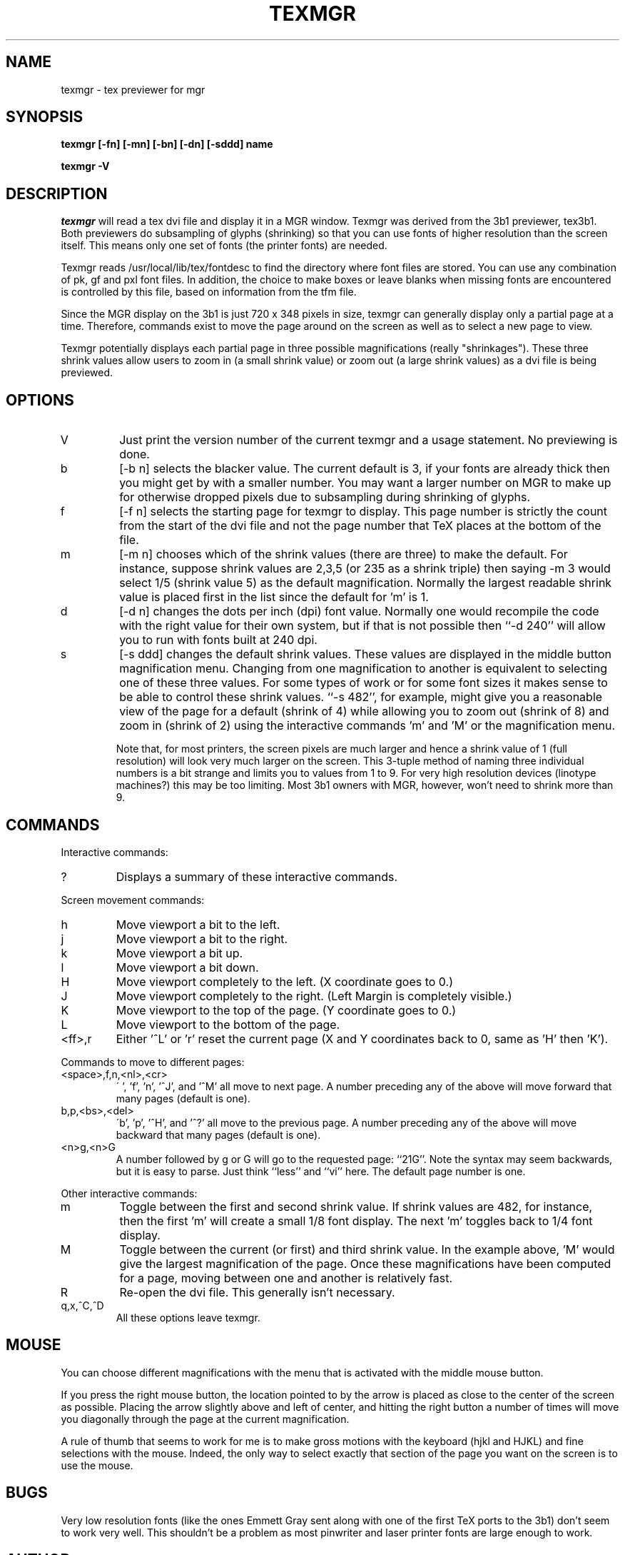 .TH TEXMGR l
.SH NAME
texmgr \- tex previewer for mgr
.SH SYNOPSIS
.B "texmgr [-fn] [-mn] [-bn] [-dn] [-sddd] name"
.LP
.B "texmgr -V"
.SH DESCRIPTION
.I texmgr
will read a tex dvi file and display it in a MGR window.   
Texmgr was derived from the 3b1 previewer, tex3b1.   Both previewers do
subsampling of glyphs (shrinking) so that you can use fonts of higher
resolution than the screen itself.  This means only one set of fonts (the
printer fonts) are needed.
.PP
Texmgr reads /usr/local/lib/tex/fontdesc
to find the directory where font files are stored.
You can use any combination of pk, gf and pxl font files.
In addition, the choice to make boxes or leave blanks when missing
fonts are encountered is controlled by this file, based on
information from the tfm file.
.PP
Since the MGR display on the 3b1 is just 720 x 348 pixels in size, texmgr can
generally display only a partial page at a time.  Therefore, commands
exist to move the page around on the screen as well as to select a
new page to view.
.PP
Texmgr potentially displays each partial page in three possible 
magnifications (really "shrinkages").  These three shrink values
allow users to zoom in (a small shrink value) or zoom out (a large
shrink values) as a dvi file is being previewed. 
.SH OPTIONS
.IP V
Just print the version number of the current texmgr and a usage
statement.  No previewing is done.
.IP b 
[-b n] selects the blacker value.  The current default is 3, if your 
fonts are already thick then you might get by with a smaller number.
You may want
a larger number on MGR to make up for otherwise dropped pixels due
to subsampling during shrinking of glyphs.
.IP f 
[-f n] selects the starting page for texmgr to display.
This page number is strictly the count from the start of the dvi file
and not the page number that TeX places at the bottom of the file.
.IP m 
[-m n] chooses which of the shrink values (there are three) to
make the default.  For instance, suppose shrink values are 2,3,5 
(or 235 as a shrink triple) then saying -m 3 would select 1/5 (shrink
value 5) as the default magnification.  Normally the largest readable
shrink value is placed first in the list since the default for 'm'
is 1.
.IP d 
[-d n] changes the dots per inch (dpi) font value.  Normally one
would recompile the code with the right value for their own system,
but if that is not possible then ``-d 240'' will allow you to run with
fonts built at 240 dpi.
.IP s 
[-s ddd] changes the default shrink values.  These values are
displayed in the middle button magnification menu.  Changing
from one magnification to another is equivalent to selecting one of
these three values.  For some types of work or for some font sizes it
makes sense to be able to control these shrink values. ``-s 482'', for
example, might give you a reasonable view of the page for a default
(shrink of 4) while allowing you to zoom out (shrink of 8) and zoom
in (shrink of 2) using the interactive commands 'm' and 'M' or the
magnification menu. 
.IP
Note that, for most printers, the screen pixels are much larger
and hence a shrink value of 1 (full resolution) will look very much
larger on the screen.  This 3-tuple method of naming three individual
numbers is a bit strange and limits you to values from 1 to 9.  For
very high resolution devices (linotype machines?) this may be too
limiting.  Most 3b1 owners with MGR, however, won't need to shrink more than 9.
.SH COMMANDS
Interactive commands:
.IP ?
Displays a summary of these interactive commands.
.PP
Screen movement commands:
.IP h
Move viewport a bit to the left.
.IP j
Move viewport a bit to the right.
.IP k
Move viewport a bit up.
.IP l
Move viewport a bit down.
.IP H
Move viewport completely to the left.  (X coordinate goes to 0.)
.IP J
Move viewport completely to the right.  (Left Margin is completely visible.)
.IP K
Move viewport to the top of the page. (Y coordinate goes to 0.)
.IP L
Move viewport to the bottom of the page. 
.IP <ff>,r
Either '^L' or 'r' reset the current page (X and Y coordinates back
to 0, same as 'H' then 'K').
.PP
Commands to move to different pages:
.IP <space>,f,n,<nl>,<cr>
\' ', 'f', 'n', '^J', and '^M' all move to next page.  A number preceding
any of the above will move forward that many pages (default is one).
.IP b,p,<bs>,<del>
\'b', 'p', '^H', and '^?' all move to the previous page.  A number preceding
any of the above will move backward that many pages (default is one).
.IP <n>g,<n>G
A number followed by g or G will go to the requested page: ``21G''.
Note the syntax may seem backwards, but it is easy to parse.  Just
think ``less'' and ``vi'' here.  The default page number is one.
.PP
Other interactive commands:
.IP m
Toggle between the first and second shrink value.  If shrink values
are 482, for instance, then the first 'm' will create a small 1/8
font display.  The next 'm' toggles back to 1/4 font display.
.IP M
Toggle between the current (or first) and third shrink value.  In
the example above, 'M' would give the largest magnification of the
page.  Once these magnifications have been computed for a page,
moving between one and another is relatively fast.
.IP R
Re-open the dvi file.  This generally isn't necessary.
.IP q,x,^C,^D
All these options leave texmgr.
.SH MOUSE
You can choose different magnifications with the menu
that is activated with the middle mouse button.
.PP
If you press the right mouse button, the location pointed
to by the arrow is placed as close to the
center of the screen as possible.   Placing the arrow slightly above
and left of center, and hitting the right button a number of times
will move you diagonally through the page at the current magnification.
.PP
A rule of thumb that seems to work for me is to make gross motions with
the keyboard (hjkl and HJKL) and fine selections with the mouse.  Indeed,
the only way to select exactly that section of the page you want on the
screen is to use the mouse.
.SH BUGS
Very low resolution fonts (like the ones Emmett Gray sent along with one of the
first TeX ports to the 3b1) don't seem to work very well.  This shouldn't
be a problem as most pinwriter and laser printer fonts are large enough
to work.
.SH AUTHOR
The code is based on texsun, which was written by Dirk Grunwald.
It uses Chris Torek's dvi library.  The 3b1 
port is by Andy Fyfe andy@csvax.caltech.edu.  The port to
MGR on the 3b1 is by Ross A. Jekel, s83949@ursa.calvin.edu until
August 1991 (after that at some graduate school).
.SH FILES
/usr/local/lib/tex/fontdesc
.br
and all the pk, gf, pxl and tfm files pointed to therein.
.SH THINGS TO IMPROVE
This was really just a simple rewrite and is rather slow
because it downloads the raster for a character every time
it is used.  I will be working on a version that will download
a character to a scratch bitmap the first time it is used and
then do bitmap to bitmap operations, which should go much faster.
.SH SEE ALSO
tex(1), latex(1), dvi2printer(1) (your dvi print driver), mf(1)
